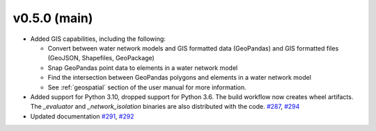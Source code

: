 .. _whatsnew_050:

v0.5.0 (main)
---------------------------------------------------
* Added GIS capabilities, including the following:

  * Convert between water network models and GIS formatted data (GeoPandas) 
    and GIS formatted files (GeoJSON, Shapefiles, GeoPackage)
  
  * Snap GeoPandas point data to elements in a water network model
  
  * Find the intersection between GeoPandas polygons and elements in a 
    water network model
  
  * See :ref:`geospatial` section of the user manual for more information.
  
* Added support for Python 3.10, dropped support for Python 3.6.
  The build workflow now creates wheel artifacts.  
  The `_evaluator` and `_network_isolation` binaries are also 
  distributed with the code. `#287 <https://github.com/USEPA/WNTR/pull/287>`_, 
  `#294 <https://github.com/USEPA/WNTR/pull/294>`_

* Updated documentation `#291 <https://github.com/USEPA/WNTR/pull/291>`_, 
  `#292 <https://github.com/USEPA/WNTR/pull/292>`_
 